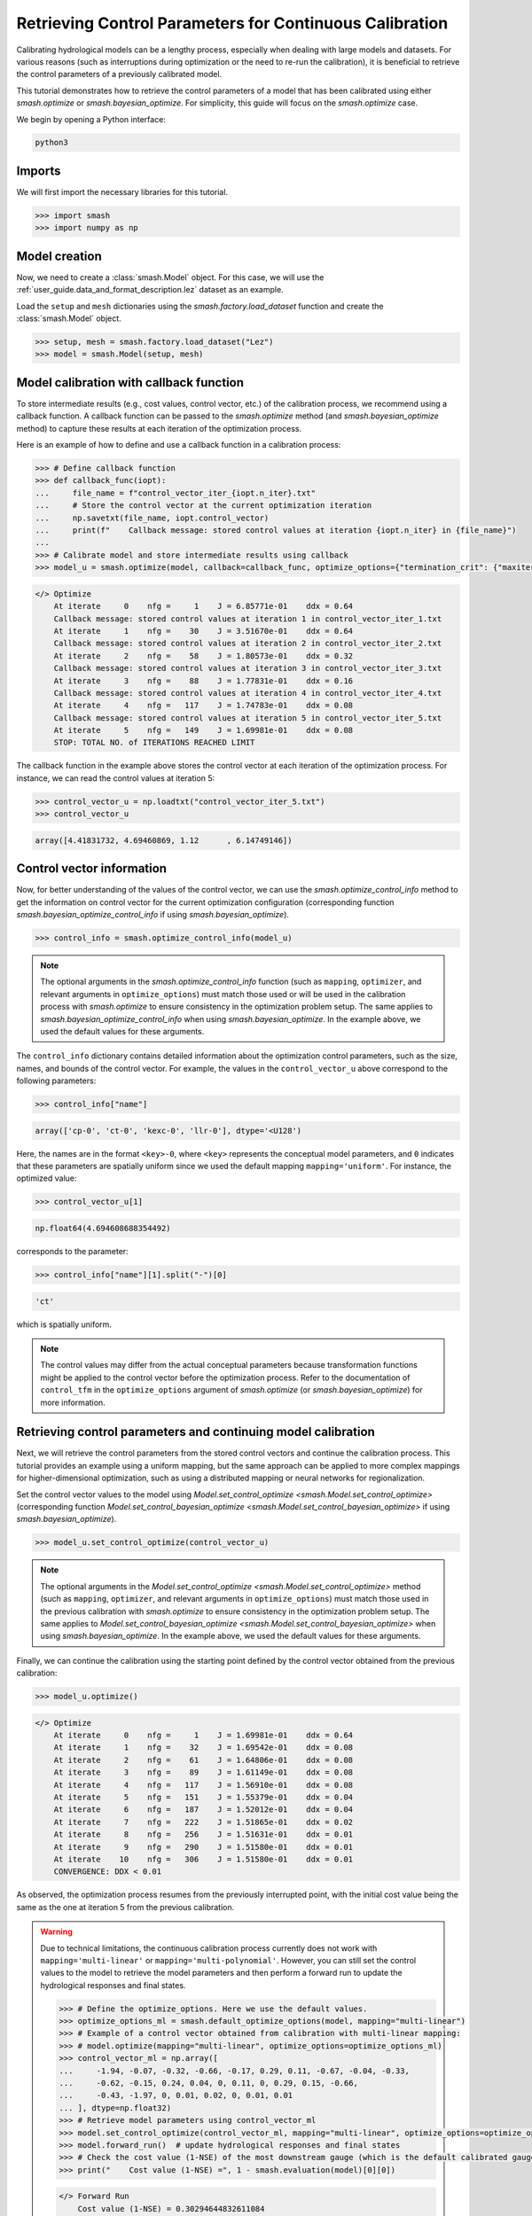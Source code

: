 .. _user_guide.in_depth.retrieving_control_parameters:

========================================================
Retrieving Control Parameters for Continuous Calibration
========================================================

Calibrating hydrological models can be a lengthy process, especially when dealing with large models and datasets.
For various reasons (such as interruptions during optimization or the need to re-run the calibration), it is beneficial to retrieve the control parameters of a previously calibrated model.

This tutorial demonstrates how to retrieve the control parameters of a model that has been calibrated using either `smash.optimize` or `smash.bayesian_optimize`.
For simplicity, this guide will focus on the `smash.optimize` case.

We begin by opening a Python interface:

.. code-block:: none

    python3

Imports
-------

We will first import the necessary libraries for this tutorial.

.. code-block:: python

    >>> import smash
    >>> import numpy as np

Model creation
--------------

Now, we need to create a :class:`smash.Model` object.
For this case, we will use the :ref:`user_guide.data_and_format_description.lez` dataset as an example.

Load the ``setup`` and ``mesh`` dictionaries using the `smash.factory.load_dataset` function and create the :class:`smash.Model` object.

.. code-block:: python

    >>> setup, mesh = smash.factory.load_dataset("Lez")
    >>> model = smash.Model(setup, mesh)

Model calibration with callback function
----------------------------------------

To store intermediate results (e.g., cost values, control vector, etc.) of the calibration process, we recommend using a callback function.
A callback function can be passed to the `smash.optimize` method (and  `smash.bayesian_optimize` method) to capture these results at each iteration of the optimization process.

Here is an example of how to define and use a callback function in a calibration process:

.. code-block:: python

    >>> # Define callback function
    >>> def callback_func(iopt):
    ...     file_name = f"control_vector_iter_{iopt.n_iter}.txt"
    ...     # Store the control vector at the current optimization iteration
    ...     np.savetxt(file_name, iopt.control_vector)
    ...     print(f"    Callback message: stored control values at iteration {iopt.n_iter} in {file_name}")
    ...
    >>> # Calibrate model and store intermediate results using callback
    >>> model_u = smash.optimize(model, callback=callback_func, optimize_options={"termination_crit": {"maxiter": 5}})

.. code-block:: output

    </> Optimize
        At iterate     0    nfg =     1    J = 6.85771e-01    ddx = 0.64
        Callback message: stored control values at iteration 1 in control_vector_iter_1.txt
        At iterate     1    nfg =    30    J = 3.51670e-01    ddx = 0.64
        Callback message: stored control values at iteration 2 in control_vector_iter_2.txt
        At iterate     2    nfg =    58    J = 1.80573e-01    ddx = 0.32
        Callback message: stored control values at iteration 3 in control_vector_iter_3.txt
        At iterate     3    nfg =    88    J = 1.77831e-01    ddx = 0.16
        Callback message: stored control values at iteration 4 in control_vector_iter_4.txt
        At iterate     4    nfg =   117    J = 1.74783e-01    ddx = 0.08
        Callback message: stored control values at iteration 5 in control_vector_iter_5.txt
        At iterate     5    nfg =   149    J = 1.69981e-01    ddx = 0.08
        STOP: TOTAL NO. of ITERATIONS REACHED LIMIT

The callback function in the example above stores the control vector at each iteration of the optimization process. 
For instance, we can read the control values at iteration 5:

.. code-block:: python

    >>> control_vector_u = np.loadtxt("control_vector_iter_5.txt")
    >>> control_vector_u

.. code-block:: output

    array([4.41831732, 4.69460869, 1.12      , 6.14749146])

Control vector information
--------------------------

Now, for better understanding of the values of the control vector, we can use the `smash.optimize_control_info` method to get the information on control vector for the current optimization configuration (corresponding function `smash.bayesian_optimize_control_info` if using `smash.bayesian_optimize`).

.. code-block:: python

    >>> control_info = smash.optimize_control_info(model_u)

.. note::
    The optional arguments in the `smash.optimize_control_info` function (such as ``mapping``, ``optimizer``, and relevant arguments in ``optimize_options``) must match those used or will be used in the calibration process with `smash.optimize` to ensure consistency in the optimization problem setup.
    The same applies to `smash.bayesian_optimize_control_info` when using `smash.bayesian_optimize`.
    In the example above, we used the default values for these arguments.

The ``control_info`` dictionary contains detailed information about the optimization control parameters, such as the size, names, and bounds of the control vector.
For example, the values in the ``control_vector_u`` above correspond to the following parameters:

.. code-block:: python

    >>> control_info["name"]

.. code-block:: output

    array(['cp-0', 'ct-0', 'kexc-0', 'llr-0'], dtype='<U128')

Here, the names are in the format ``<key>-0``, where ``<key>`` represents the conceptual model parameters, and ``0`` indicates that these parameters are spatially uniform since we used the default mapping ``mapping='uniform'``.
For instance, the optimized value:

.. code-block:: python

    >>> control_vector_u[1]

.. code-block:: output

    np.float64(4.694608688354492)

corresponds to the parameter:

.. code-block:: python

    >>> control_info["name"][1].split("-")[0]

.. code-block:: output

    'ct'

which is spatially uniform.

.. note::
    The control values may differ from the actual conceptual parameters because transformation functions might be applied to the control vector before the optimization process.
    Refer to the documentation of ``control_tfm`` in the ``optimize_options`` argument of `smash.optimize` (or `smash.bayesian_optimize`) for more information.

Retrieving control parameters and continuing model calibration
--------------------------------------------------------------

Next, we will retrieve the control parameters from the stored control vectors and continue the calibration process.
This tutorial provides an example using a uniform mapping, but the same approach can be applied to more complex mappings for higher-dimensional optimization, such as using a distributed mapping or neural networks for regionalization.

Set the control vector values to the model using `Model.set_control_optimize <smash.Model.set_control_optimize>` (corresponding function `Model.set_control_bayesian_optimize <smash.Model.set_control_bayesian_optimize>` if using `smash.bayesian_optimize`).

.. code-block:: python

    >>> model_u.set_control_optimize(control_vector_u)

.. note::
    The optional arguments in the `Model.set_control_optimize <smash.Model.set_control_optimize>` method (such as ``mapping``, ``optimizer``, and relevant arguments in ``optimize_options``) must match those used in the previous calibration with `smash.optimize` to ensure consistency in the optimization problem setup.
    The same applies to `Model.set_control_bayesian_optimize <smash.Model.set_control_bayesian_optimize>` when using `smash.bayesian_optimize`.
    In the example above, we used the default values for these arguments.

Finally, we can continue the calibration using the starting point defined by the control vector obtained from the previous calibration:

.. code-block:: python

    >>> model_u.optimize()

.. code-block:: output

    </> Optimize
        At iterate     0    nfg =     1    J = 1.69981e-01    ddx = 0.64
        At iterate     1    nfg =    32    J = 1.69542e-01    ddx = 0.08
        At iterate     2    nfg =    61    J = 1.64806e-01    ddx = 0.08
        At iterate     3    nfg =    89    J = 1.61149e-01    ddx = 0.08
        At iterate     4    nfg =   117    J = 1.56910e-01    ddx = 0.08
        At iterate     5    nfg =   151    J = 1.55379e-01    ddx = 0.04
        At iterate     6    nfg =   187    J = 1.52012e-01    ddx = 0.04
        At iterate     7    nfg =   222    J = 1.51865e-01    ddx = 0.02
        At iterate     8    nfg =   256    J = 1.51631e-01    ddx = 0.01
        At iterate     9    nfg =   290    J = 1.51580e-01    ddx = 0.01
        At iterate    10    nfg =   306    J = 1.51580e-01    ddx = 0.01
        CONVERGENCE: DDX < 0.01

As observed, the optimization process resumes from the previously interrupted point, with the initial cost value being the same as the one at iteration 5 from the previous calibration.

.. warning::
    Due to technical limitations, the continuous calibration process currently does not work with ``mapping='multi-linear'`` or ``mapping='multi-polynomial'``.
    However, you can still set the control values to the model to retrieve the model parameters and then perform a forward run to update the hydrological responses and final states.

    .. code-block:: python

        >>> # Define the optimize_options. Here we use the default values.
        >>> optimize_options_ml = smash.default_optimize_options(model, mapping="multi-linear")
        >>> # Example of a control vector obtained from calibration with multi-linear mapping:
        >>> # model.optimize(mapping="multi-linear", optimize_options=optimize_options_ml)
        >>> control_vector_ml = np.array([
        ...     -1.94, -0.07, -0.32, -0.66, -0.17, 0.29, 0.11, -0.67, -0.04, -0.33,
        ...     -0.62, -0.15, 0.24, 0.04, 0, 0.11, 0, 0.29, 0.15, -0.66, 
        ...     -0.43, -1.97, 0, 0.01, 0.02, 0, 0.01, 0.01
        ... ], dtype=np.float32)
        >>> # Retrieve model parameters using control_vector_ml
        >>> model.set_control_optimize(control_vector_ml, mapping="multi-linear", optimize_options=optimize_options_ml)
        >>> model.forward_run()  # update hydrological responses and final states
        >>> # Check the cost value (1-NSE) of the most downstream gauge (which is the default calibrated gauge)
        >>> print("    Cost value (1-NSE) =", 1 - smash.evaluation(model)[0][0])

    .. code-block:: output

        </> Forward Run
            Cost value (1-NSE) = 0.30294644832611084

    Continuous calibration currently does not work with multiple polynomial mappings.
    However, for multiple linear mapping, an alternative solution to continue the calibration process from an obtained control vector is to create a neural network without hidden layers (equivalent to multiple linear regression) and set the obtained control vector as the initial weights of the neural network. 
    You can then continue to calibrate the model with ``mapping='ann'``.

    .. code-block:: python

        >>> def set_control_to_ann(control_vector: np.ndarray, bound_parameters: dict) -> smash.factory.Net:
        ...     # Define number of descriptors/parameters
        ...     n_descriptors = 6  # (to be adapted based on your config)
        ...     n_parameters = len(bound_parameters)
        ...     # Preprocess control vector based on control information
        ...     rs_control = control_vector.reshape(n_parameters, n_descriptors + 1)
        ...     # Create a neural network without hidden layers
        ...     net = smash.factory.Net()
        ...     net.add_dense(n_parameters, input_shape=n_descriptors, activation="sigmoid")
        ...     net.add_scale(list(bound_parameters.values()))
        ...     # Set the control vector to the neural network weights
        ...     net.set_weight([rs_control[:, 1:]])
        ...     net.set_bias([rs_control[:, 0].reshape(1, -1)])
        ...     return net
        ...
        >>> net = set_control_to_ann(control_vector_ml, optimize_options_ml["bounds"])
        >>> # Retrieve optimize_options from optimize_options_ml
        >>> optimize_options_ann = {"parameters": optimize_options_ml["parameters"], "bounds": optimize_options_ml["bounds"]}
        >>> # Define optimize_options in case of ANN
        >>> optimize_options_ann["net"] = net
        >>> optimize_options_ann["learning_rate"] = 0.003
        >>> optimize_options_ann["termination_crit"] = {"maxiter": 5}
        >>> # Continue calibration with ANN
        >>> model.optimize(mapping="ann", optimize_options=optimize_options_ann)

    .. code-block:: output

        </> Optimize
            At iterate     0    nfg =     1    J = 3.02946e-01    |proj g| = 1.64296e-03
            At iterate     1    nfg =     2    J = 3.01436e-01    |proj g| = 1.05929e-03
            At iterate     2    nfg =     3    J = 3.00575e-01    |proj g| = 5.02047e-04
            At iterate     3    nfg =     4    J = 3.00441e-01    |proj g| = 7.04148e-04
            At iterate     4    nfg =     5    J = 3.00257e-01    |proj g| = 9.07534e-04
            At iterate     5    nfg =     6    J = 2.99827e-01    |proj g| = 8.86482e-04
            STOP: TOTAL NO. of ITERATIONS REACHED LIMIT

    We observe that the initial cost value is the same as the one obtained in the case of multi-linear mapping.

.. use this directive to hide the code cell in the documentation while being captured by the script pyexec_rst.py
.. only:: never

    .. code-block:: python

        >>> import os
        >>> import glob
        >>> for file in glob.glob("control_vector_iter_*.txt"):
        ...     os.remove(file)